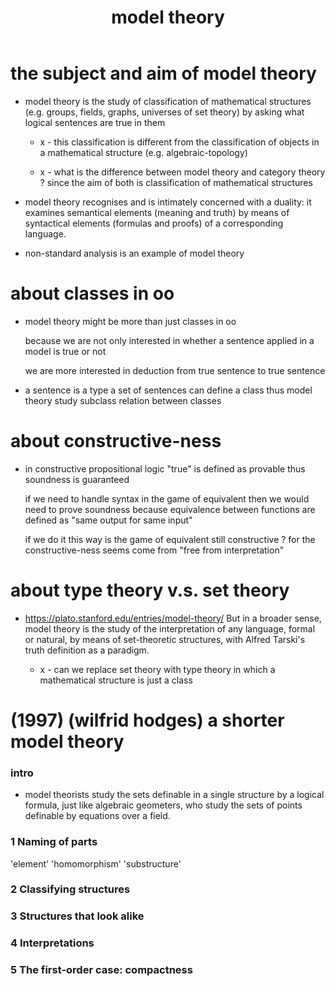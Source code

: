 #+title: model theory

* the subject and aim of model theory

  - model theory is the study of classification of mathematical structures
    (e.g. groups, fields, graphs, universes of set theory)
    by asking what logical sentences are true in them

    - x -
      this classification is different from
      the classification of objects in a mathematical structure
      (e.g. algebraic-topology)

    - x -
      what is the difference between model theory and category theory ?
      since the aim of both is classification of mathematical structures

  - model theory recognises
    and is intimately concerned with a duality:
    it examines semantical elements (meaning and truth)
    by means of syntactical elements (formulas and proofs)
    of a corresponding language.

  - non-standard analysis is an example of model theory

* about classes in oo

  - model theory might be more than just classes in oo

    because we are not only interested in
    whether a sentence applied in a model is true or not

    we are more interested in
    deduction from true sentence to true sentence

  - a sentence is a type
    a set of sentences can define a class
    thus model theory study subclass relation between classes

* about constructive-ness

  - in constructive propositional logic
    "true" is defined as provable
    thus soundness is guaranteed

    if we need to handle syntax in the game of equivalent
    then we would need to prove soundness
    because equivalence between functions
    are defined as "same output for same input"

    if we do it this way
    is the game of equivalent still constructive ?
    for the constructive-ness
    seems come from "free from interpretation"

* about type theory v.s. set theory

  - https://plato.stanford.edu/entries/model-theory/
    But in a broader sense, model theory is
    the study of the interpretation of any language, formal or natural,
    by means of set-theoretic structures,
    with Alfred Tarski's truth definition as a paradigm.

    - x -
      can we replace set theory with type theory
      in which a mathematical structure is just a class

* (1997) (wilfrid hodges) a shorter model theory

*** intro

    - model theorists study the sets definable in a single structure by a logical formula,
      just like algebraic geometers, who study the sets of points definable by equations over a field.

*** 1 Naming of parts

    'element'
    'homomorphism'
    'substructure'

*** 2 Classifying structures

*** 3 Structures that look alike

*** 4 Interpretations

*** 5 The first-order case: compactness
